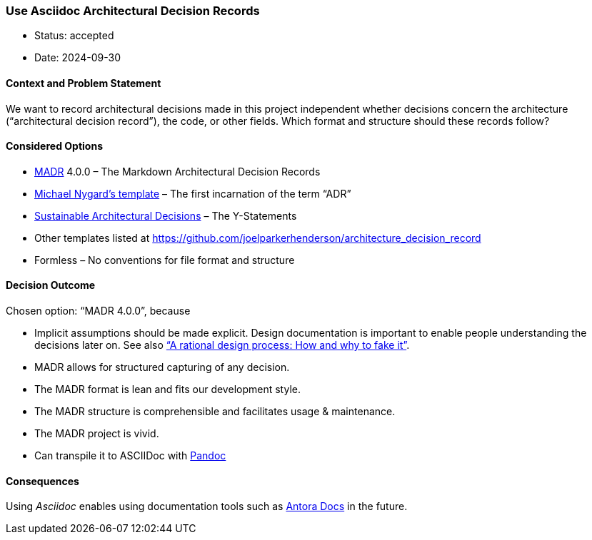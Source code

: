 === Use Asciidoc Architectural Decision Records

- Status: accepted
- Date: 2024-09-30

==== Context and Problem Statement

We want to record architectural decisions made in this project
independent whether decisions concern the architecture ("`architectural
decision record`"), the code, or other fields. Which format and
structure should these records follow?

==== Considered Options

* https://adr.github.io/madr/[MADR] 4.0.0 – The Markdown Architectural
Decision Records
* http://thinkrelevance.com/blog/2011/11/15/documenting-architecture-decisions[Michael
Nygard’s template] – The first incarnation of the term "`ADR`"
* https://www.infoq.com/articles/sustainable-architectural-design-decisions[Sustainable
Architectural Decisions] – The Y-Statements
* Other templates listed at
https://github.com/joelparkerhenderson/architecture_decision_record
* Formless – No conventions for file format and structure

==== Decision Outcome

Chosen option: "`MADR 4.0.0`", because

* Implicit assumptions should be made explicit. Design documentation is
important to enable people understanding the decisions later on. See
also https://doi.org/10.1109/TSE.1986.6312940["`A rational design
process: How and why to fake it`"].
* MADR allows for structured capturing of any decision.
* The MADR format is lean and fits our development style.
* The MADR structure is comprehensible and facilitates usage &
maintenance.
* The MADR project is vivid.
* Can transpile it to ASCIIDoc with https://pandoc.org/try/[Pandoc]

==== Consequences

Using _Asciidoc_ enables using documentation tools such as https://antora.org/[Antora Docs]
in the future.
